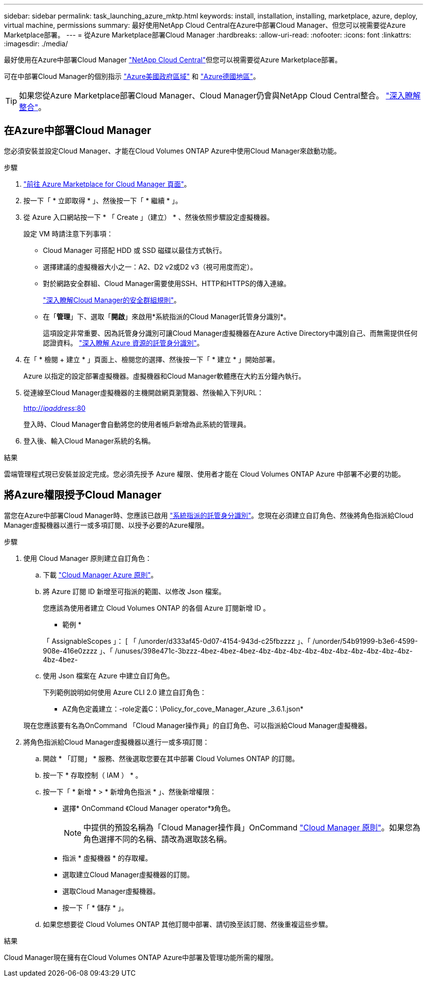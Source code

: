 ---
sidebar: sidebar 
permalink: task_launching_azure_mktp.html 
keywords: install, installation, installing, marketplace, azure, deploy, virtual machine, permissions 
summary: 最好使用NetApp Cloud Central在Azure中部署Cloud Manager、但您可以視需要從Azure Marketplace部署。 
---
= 從Azure Marketplace部署Cloud Manager
:hardbreaks:
:allow-uri-read: 
:nofooter: 
:icons: font
:linkattrs: 
:imagesdir: ./media/


[role="lead"]
最好使用在Azure中部署Cloud Manager https://cloud.netapp.com["NetApp Cloud Central"^]但您可以視需要從Azure Marketplace部署。

可在中部署Cloud Manager的個別指示 link:task_installing_azure_gov.html["Azure美國政府區域"] 和 link:task_installing_azure_germany.html["Azure德國地區"]。


TIP: 如果您從Azure Marketplace部署Cloud Manager、Cloud Manager仍會與NetApp Cloud Central整合。 link:concept_cloud_central.html["深入瞭解整合"]。



== 在Azure中部署Cloud Manager

您必須安裝並設定Cloud Manager、才能在Cloud Volumes ONTAP Azure中使用Cloud Manager來啟動功能。

.步驟
. https://azure.microsoft.com/en-us/marketplace/partners/netapp/netapp-oncommand-cloud-manager/["前往 Azure Marketplace for Cloud Manager 頁面"^]。
. 按一下「 * 立即取得 * 」、然後按一下「 * 繼續 * 」。
. 從 Azure 入口網站按一下 * 「 Create 」（建立） * 、然後依照步驟設定虛擬機器。
+
設定 VM 時請注意下列事項：

+
** Cloud Manager 可搭配 HDD 或 SSD 磁碟以最佳方式執行。
** 選擇建議的虛擬機器大小之一：A2、D2 v2或D2 v3（視可用度而定）。
** 對於網路安全群組、Cloud Manager需要使用SSH、HTTP和HTTPS的傳入連線。
+
link:reference_security_groups_azure.html["深入瞭解Cloud Manager的安全群組規則"]。

** 在「*管理*」下、選取「*開啟*」來啟用*系統指派的Cloud Manager託管身分識別*。
+
這項設定非常重要、因為託管身分識別可讓Cloud Manager虛擬機器在Azure Active Directory中識別自己、而無需提供任何認證資料。 https://docs.microsoft.com/en-us/azure/active-directory/managed-identities-azure-resources/overview["深入瞭解 Azure 資源的託管身分識別"^]。



. 在「 * 檢閱 + 建立 * 」頁面上、檢閱您的選擇、然後按一下「 * 建立 * 」開始部署。
+
Azure 以指定的設定部署虛擬機器。虛擬機器和Cloud Manager軟體應在大約五分鐘內執行。

. 從連線至Cloud Manager虛擬機器的主機開啟網頁瀏覽器、然後輸入下列URL：
+
http://_ipaddress_:80[]

+
登入時、Cloud Manager會自動將您的使用者帳戶新增為此系統的管理員。

. 登入後、輸入Cloud Manager系統的名稱。


.結果
雲端管理程式現已安裝並設定完成。您必須先授予 Azure 權限、使用者才能在 Cloud Volumes ONTAP Azure 中部署不必要的功能。



== 將Azure權限授予Cloud Manager

當您在Azure中部署Cloud Manager時、您應該已啟用 https://docs.microsoft.com/en-us/azure/active-directory/managed-identities-azure-resources/overview["系統指派的託管身分識別"^]。您現在必須建立自訂角色、然後將角色指派給Cloud Manager虛擬機器以進行一或多項訂閱、以授予必要的Azure權限。

.步驟
. 使用 Cloud Manager 原則建立自訂角色：
+
.. 下載 https://mysupport.netapp.com/cloudontap/iampolicies["Cloud Manager Azure 原則"^]。
.. 將 Azure 訂閱 ID 新增至可指派的範圍、以修改 Json 檔案。
+
您應該為使用者建立 Cloud Volumes ONTAP 的各個 Azure 訂閱新增 ID 。

+
* 範例 *

+
「 AssignableScopes 」： [ 「 /unorder/d333af45-0d07-4154-943d-c25fbzzzz 」、「 /unorder/54b91999-b3e6-4599-908e-416e0zzzz 」、「 /unuses/398e471c-3bzzz-4bez-4bez-4bez-4bz-4bz-4bz-4bz-4bz-4bz-4bz-4bz-4bz-4bz-4bz-4bez-

.. 使用 Json 檔案在 Azure 中建立自訂角色。
+
下列範例說明如何使用 Azure CLI 2.0 建立自訂角色：

+
* AZ角色定義建立：-role定義C：\Policy_for_cove_Manager_Azure _3.6.1.json*

+
現在您應該要有名為OnCommand 「Cloud Manager操作員」的自訂角色、可以指派給Cloud Manager虛擬機器。



. 將角色指派給Cloud Manager虛擬機器以進行一或多項訂閱：
+
.. 開啟 * 「訂閱」 * 服務、然後選取您要在其中部署 Cloud Volumes ONTAP 的訂閱。
.. 按一下 * 存取控制（ IAM ） * 。
.. 按一下「 * 新增 * > * 新增角色指派 * 」、然後新增權限：
+
*** 選擇* OnCommand 《Cloud Manager operator*》角色。
+

NOTE: 中提供的預設名稱為「Cloud Manager操作員」OnCommand https://mysupport.netapp.com/info/web/ECMP11022837.html["Cloud Manager 原則"]。如果您為角色選擇不同的名稱、請改為選取該名稱。

*** 指派 * 虛擬機器 * 的存取權。
*** 選取建立Cloud Manager虛擬機器的訂閱。
*** 選取Cloud Manager虛擬機器。
*** 按一下「 * 儲存 * 」。


.. 如果您想要從 Cloud Volumes ONTAP 其他訂閱中部署、請切換至該訂閱、然後重複這些步驟。




.結果
Cloud Manager現在擁有在Cloud Volumes ONTAP Azure中部署及管理功能所需的權限。
